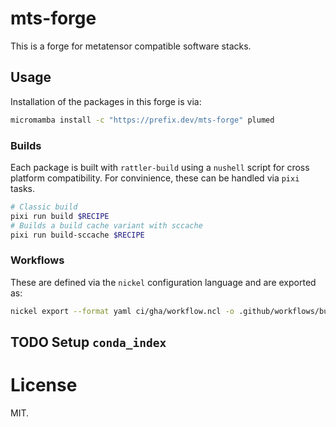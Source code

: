 * mts-forge
This is a forge for metatensor compatible software stacks.
** Usage
Installation of the packages in this forge is via:
#+begin_src bash
micromamba install -c "https://prefix.dev/mts-forge" plumed
#+end_src
*** Builds
Each package is built with ~rattler-build~ using a ~nushell~ script for cross
platform compatibility. For convinience, these can be handled via ~pixi~ tasks.
#+begin_src bash
# Classic build
pixi run build $RECIPE
# Builds a build cache variant with sccache
pixi run build-sccache $RECIPE
#+end_src
*** Workflows
These are defined via the ~nickel~ configuration language and are exported as:
#+begin_src bash
nickel export --format yaml ci/gha/workflow.ncl -o .github/workflows/build.yml
#+end_src
** TODO Setup ~conda_index~
* License
MIT.
